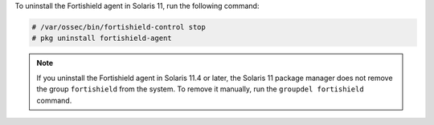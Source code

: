 .. Copyright (C) 2015, Fortishield, Inc.

To uninstall the Fortishield agent in Solaris 11, run the following command:

.. code-block:: console

    # /var/ossec/bin/fortishield-control stop
    # pkg uninstall fortishield-agent

.. note:: 
  
  If you uninstall the Fortishield agent in Solaris 11.4 or later, the Solaris 11 package manager does not remove the group ``fortishield`` from the system. To remove it manually, run the ``groupdel fortishield`` command.


.. End of include file
